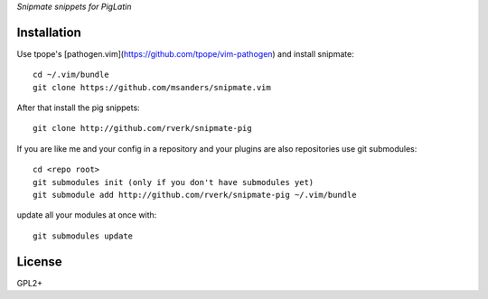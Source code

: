 `Snipmate snippets for PigLatin`

Installation
============
Use tpope's [pathogen.vim](https://github.com/tpope/vim-pathogen) and install snipmate::

    cd ~/.vim/bundle
    git clone https://github.com/msanders/snipmate.vim

After that install the pig snippets::

    git clone http://github.com/rverk/snipmate-pig 


If you are like me and your config in a repository and your plugins are also repositories use git submodules::

    cd <repo root>
    git submodules init (only if you don't have submodules yet)
    git submodule add http://github.com/rverk/snipmate-pig ~/.vim/bundle

update all your modules at once with::

    git submodules update

License
=======
GPL2+
